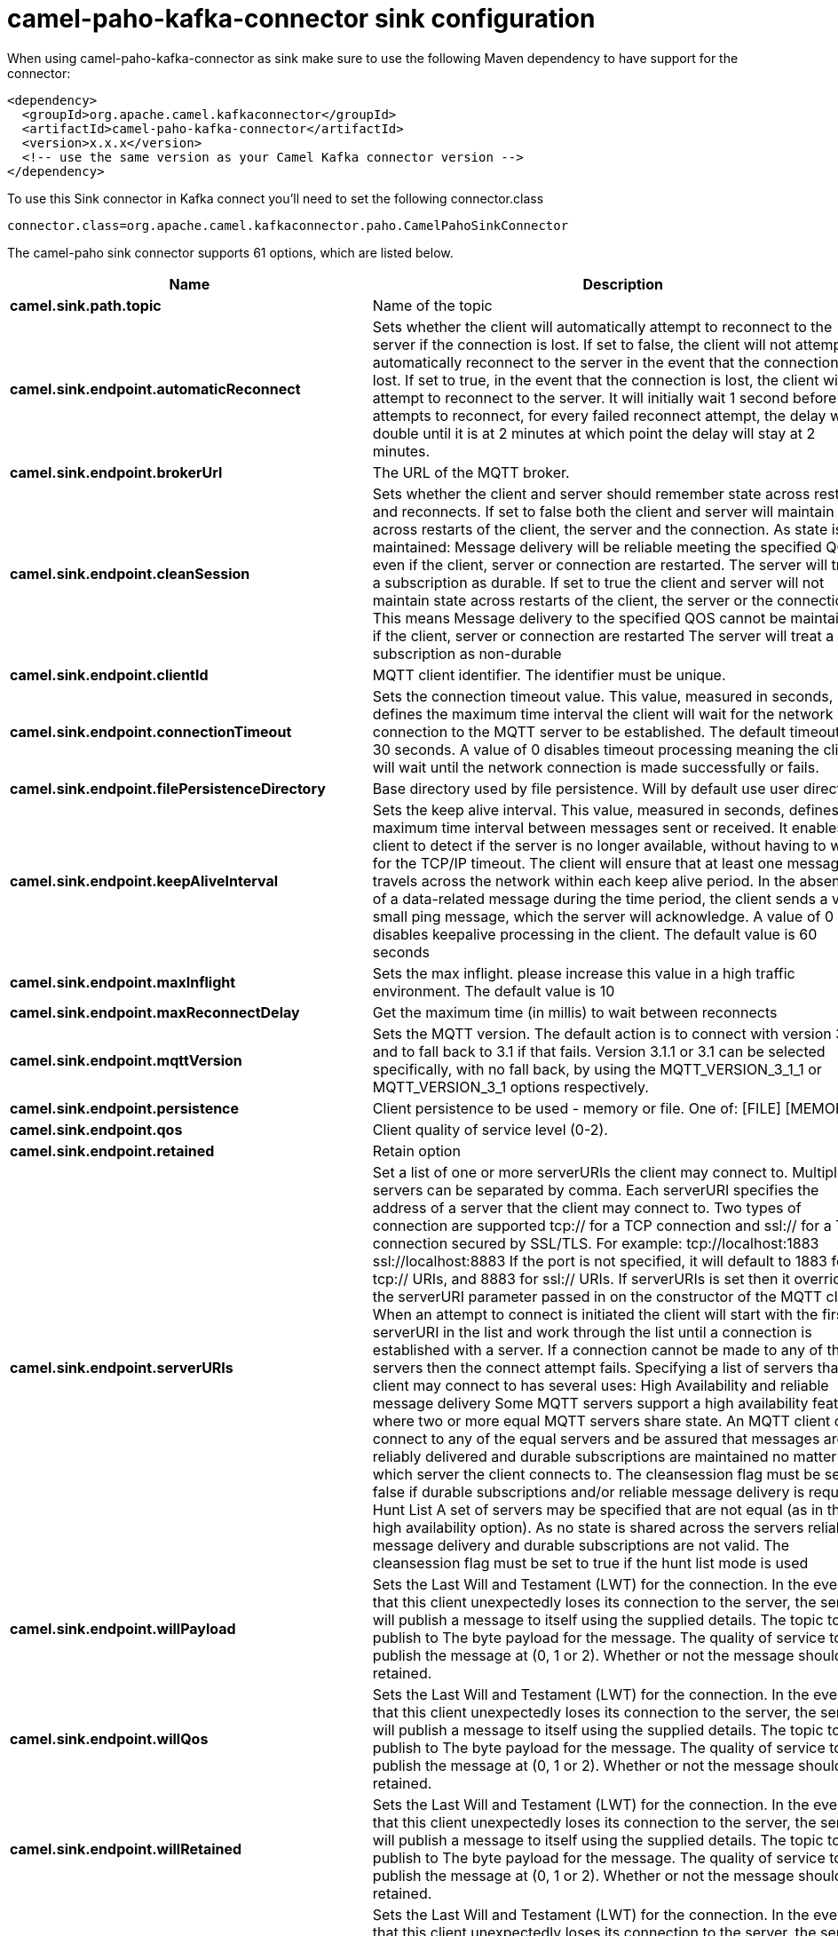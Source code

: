 // kafka-connector options: START
[[camel-paho-kafka-connector-sink]]
= camel-paho-kafka-connector sink configuration

When using camel-paho-kafka-connector as sink make sure to use the following Maven dependency to have support for the connector:

[source,xml]
----
<dependency>
  <groupId>org.apache.camel.kafkaconnector</groupId>
  <artifactId>camel-paho-kafka-connector</artifactId>
  <version>x.x.x</version>
  <!-- use the same version as your Camel Kafka connector version -->
</dependency>
----

To use this Sink connector in Kafka connect you'll need to set the following connector.class

[source,java]
----
connector.class=org.apache.camel.kafkaconnector.paho.CamelPahoSinkConnector
----


The camel-paho sink connector supports 61 options, which are listed below.



[width="100%",cols="2,5,^1,2",options="header"]
|===
| Name | Description | Default | Priority
| *camel.sink.path.topic* | Name of the topic | null | HIGH
| *camel.sink.endpoint.automaticReconnect* | Sets whether the client will automatically attempt to reconnect to the server if the connection is lost. If set to false, the client will not attempt to automatically reconnect to the server in the event that the connection is lost. If set to true, in the event that the connection is lost, the client will attempt to reconnect to the server. It will initially wait 1 second before it attempts to reconnect, for every failed reconnect attempt, the delay will double until it is at 2 minutes at which point the delay will stay at 2 minutes. | true | MEDIUM
| *camel.sink.endpoint.brokerUrl* | The URL of the MQTT broker. | "tcp://localhost:1883" | MEDIUM
| *camel.sink.endpoint.cleanSession* | Sets whether the client and server should remember state across restarts and reconnects. If set to false both the client and server will maintain state across restarts of the client, the server and the connection. As state is maintained: Message delivery will be reliable meeting the specified QOS even if the client, server or connection are restarted. The server will treat a subscription as durable. If set to true the client and server will not maintain state across restarts of the client, the server or the connection. This means Message delivery to the specified QOS cannot be maintained if the client, server or connection are restarted The server will treat a subscription as non-durable | true | MEDIUM
| *camel.sink.endpoint.clientId* | MQTT client identifier. The identifier must be unique. | null | MEDIUM
| *camel.sink.endpoint.connectionTimeout* | Sets the connection timeout value. This value, measured in seconds, defines the maximum time interval the client will wait for the network connection to the MQTT server to be established. The default timeout is 30 seconds. A value of 0 disables timeout processing meaning the client will wait until the network connection is made successfully or fails. | 30 | MEDIUM
| *camel.sink.endpoint.filePersistenceDirectory* | Base directory used by file persistence. Will by default use user directory. | null | MEDIUM
| *camel.sink.endpoint.keepAliveInterval* | Sets the keep alive interval. This value, measured in seconds, defines the maximum time interval between messages sent or received. It enables the client to detect if the server is no longer available, without having to wait for the TCP/IP timeout. The client will ensure that at least one message travels across the network within each keep alive period. In the absence of a data-related message during the time period, the client sends a very small ping message, which the server will acknowledge. A value of 0 disables keepalive processing in the client. The default value is 60 seconds | 60 | MEDIUM
| *camel.sink.endpoint.maxInflight* | Sets the max inflight. please increase this value in a high traffic environment. The default value is 10 | 10 | MEDIUM
| *camel.sink.endpoint.maxReconnectDelay* | Get the maximum time (in millis) to wait between reconnects | 128000 | MEDIUM
| *camel.sink.endpoint.mqttVersion* | Sets the MQTT version. The default action is to connect with version 3.1.1, and to fall back to 3.1 if that fails. Version 3.1.1 or 3.1 can be selected specifically, with no fall back, by using the MQTT_VERSION_3_1_1 or MQTT_VERSION_3_1 options respectively. | null | MEDIUM
| *camel.sink.endpoint.persistence* | Client persistence to be used - memory or file. One of: [FILE] [MEMORY] | "MEMORY" | MEDIUM
| *camel.sink.endpoint.qos* | Client quality of service level (0-2). | 2 | MEDIUM
| *camel.sink.endpoint.retained* | Retain option | false | MEDIUM
| *camel.sink.endpoint.serverURIs* | Set a list of one or more serverURIs the client may connect to. Multiple servers can be separated by comma. Each serverURI specifies the address of a server that the client may connect to. Two types of connection are supported tcp:// for a TCP connection and ssl:// for a TCP connection secured by SSL/TLS. For example: tcp://localhost:1883 ssl://localhost:8883 If the port is not specified, it will default to 1883 for tcp:// URIs, and 8883 for ssl:// URIs. If serverURIs is set then it overrides the serverURI parameter passed in on the constructor of the MQTT client. When an attempt to connect is initiated the client will start with the first serverURI in the list and work through the list until a connection is established with a server. If a connection cannot be made to any of the servers then the connect attempt fails. Specifying a list of servers that a client may connect to has several uses: High Availability and reliable message delivery Some MQTT servers support a high availability feature where two or more equal MQTT servers share state. An MQTT client can connect to any of the equal servers and be assured that messages are reliably delivered and durable subscriptions are maintained no matter which server the client connects to. The cleansession flag must be set to false if durable subscriptions and/or reliable message delivery is required. Hunt List A set of servers may be specified that are not equal (as in the high availability option). As no state is shared across the servers reliable message delivery and durable subscriptions are not valid. The cleansession flag must be set to true if the hunt list mode is used | null | MEDIUM
| *camel.sink.endpoint.willPayload* | Sets the Last Will and Testament (LWT) for the connection. In the event that this client unexpectedly loses its connection to the server, the server will publish a message to itself using the supplied details. The topic to publish to The byte payload for the message. The quality of service to publish the message at (0, 1 or 2). Whether or not the message should be retained. | null | MEDIUM
| *camel.sink.endpoint.willQos* | Sets the Last Will and Testament (LWT) for the connection. In the event that this client unexpectedly loses its connection to the server, the server will publish a message to itself using the supplied details. The topic to publish to The byte payload for the message. The quality of service to publish the message at (0, 1 or 2). Whether or not the message should be retained. | null | MEDIUM
| *camel.sink.endpoint.willRetained* | Sets the Last Will and Testament (LWT) for the connection. In the event that this client unexpectedly loses its connection to the server, the server will publish a message to itself using the supplied details. The topic to publish to The byte payload for the message. The quality of service to publish the message at (0, 1 or 2). Whether or not the message should be retained. | false | MEDIUM
| *camel.sink.endpoint.willTopic* | Sets the Last Will and Testament (LWT) for the connection. In the event that this client unexpectedly loses its connection to the server, the server will publish a message to itself using the supplied details. The topic to publish to The byte payload for the message. The quality of service to publish the message at (0, 1 or 2). Whether or not the message should be retained. | null | MEDIUM
| *camel.sink.endpoint.lazyStartProducer* | Whether the producer should be started lazy (on the first message). By starting lazy you can use this to allow CamelContext and routes to startup in situations where a producer may otherwise fail during starting and cause the route to fail being started. By deferring this startup to be lazy then the startup failure can be handled during routing messages via Camel's routing error handlers. Beware that when the first message is processed then creating and starting the producer may take a little time and prolong the total processing time of the processing. | false | MEDIUM
| *camel.sink.endpoint.basicPropertyBinding* | Whether the endpoint should use basic property binding (Camel 2.x) or the newer property binding with additional capabilities | false | MEDIUM
| *camel.sink.endpoint.client* | To use an existing mqtt client | null | MEDIUM
| *camel.sink.endpoint.customWebSocketHeaders* | Sets the Custom WebSocket Headers for the WebSocket Connection. | null | MEDIUM
| *camel.sink.endpoint.executorServiceTimeout* | Set the time in seconds that the executor service should wait when terminating before forcefully terminating. It is not recommended to change this value unless you are absolutely sure that you need to. | 1 | MEDIUM
| *camel.sink.endpoint.synchronous* | Sets whether synchronous processing should be strictly used, or Camel is allowed to use asynchronous processing (if supported). | false | MEDIUM
| *camel.sink.endpoint.httpsHostnameVerification Enabled* | Whether SSL HostnameVerifier is enabled or not. The default value is true. | true | MEDIUM
| *camel.sink.endpoint.password* | Password to be used for authentication against the MQTT broker | null | MEDIUM
| *camel.sink.endpoint.socketFactory* | Sets the SocketFactory to use. This allows an application to apply its own policies around the creation of network sockets. If using an SSL connection, an SSLSocketFactory can be used to supply application-specific security settings. | null | MEDIUM
| *camel.sink.endpoint.sslClientProps* | Sets the SSL properties for the connection. Note that these properties are only valid if an implementation of the Java Secure Socket Extensions (JSSE) is available. These properties are not used if a custom SocketFactory has been set. The following properties can be used: com.ibm.ssl.protocol One of: SSL, SSLv3, TLS, TLSv1, SSL_TLS. com.ibm.ssl.contextProvider Underlying JSSE provider. For example IBMJSSE2 or SunJSSE com.ibm.ssl.keyStore The name of the file that contains the KeyStore object that you want the KeyManager to use. For example /mydir/etc/key.p12 com.ibm.ssl.keyStorePassword The password for the KeyStore object that you want the KeyManager to use. The password can either be in plain-text, or may be obfuscated using the static method: com.ibm.micro.security.Password.obfuscate(char password). This obfuscates the password using a simple and insecure XOR and Base64 encoding mechanism. Note that this is only a simple scrambler to obfuscate clear-text passwords. com.ibm.ssl.keyStoreType Type of key store, for example PKCS12, JKS, or JCEKS. com.ibm.ssl.keyStoreProvider Key store provider, for example IBMJCE or IBMJCEFIPS. com.ibm.ssl.trustStore The name of the file that contains the KeyStore object that you want the TrustManager to use. com.ibm.ssl.trustStorePassword The password for the TrustStore object that you want the TrustManager to use. The password can either be in plain-text, or may be obfuscated using the static method: com.ibm.micro.security.Password.obfuscate(char password). This obfuscates the password using a simple and insecure XOR and Base64 encoding mechanism. Note that this is only a simple scrambler to obfuscate clear-text passwords. com.ibm.ssl.trustStoreType The type of KeyStore object that you want the default TrustManager to use. Same possible values as keyStoreType. com.ibm.ssl.trustStoreProvider Trust store provider, for example IBMJCE or IBMJCEFIPS. com.ibm.ssl.enabledCipherSuites A list of which ciphers are enabled. Values are dependent on the provider, for example: SSL_RSA_WITH_AES_128_CBC_SHA;SSL_RSA_WITH_3DES_EDE_CBC_SHA. com.ibm.ssl.keyManager Sets the algorithm that will be used to instantiate a KeyManagerFactory object instead of using the default algorithm available in the platform. Example values: IbmX509 or IBMJ9X509. com.ibm.ssl.trustManager Sets the algorithm that will be used to instantiate a TrustManagerFactory object instead of using the default algorithm available in the platform. Example values: PKIX or IBMJ9X509. | null | MEDIUM
| *camel.sink.endpoint.sslHostnameVerifier* | Sets the HostnameVerifier for the SSL connection. Note that it will be used after handshake on a connection and you should do actions by yourself when hostname is verified error. There is no default HostnameVerifier | null | MEDIUM
| *camel.sink.endpoint.userName* | Username to be used for authentication against the MQTT broker | null | MEDIUM
| *camel.component.paho.automaticReconnect* | Sets whether the client will automatically attempt to reconnect to the server if the connection is lost. If set to false, the client will not attempt to automatically reconnect to the server in the event that the connection is lost. If set to true, in the event that the connection is lost, the client will attempt to reconnect to the server. It will initially wait 1 second before it attempts to reconnect, for every failed reconnect attempt, the delay will double until it is at 2 minutes at which point the delay will stay at 2 minutes. | true | MEDIUM
| *camel.component.paho.brokerUrl* | The URL of the MQTT broker. | "tcp://localhost:1883" | MEDIUM
| *camel.component.paho.cleanSession* | Sets whether the client and server should remember state across restarts and reconnects. If set to false both the client and server will maintain state across restarts of the client, the server and the connection. As state is maintained: Message delivery will be reliable meeting the specified QOS even if the client, server or connection are restarted. The server will treat a subscription as durable. If set to true the client and server will not maintain state across restarts of the client, the server or the connection. This means Message delivery to the specified QOS cannot be maintained if the client, server or connection are restarted The server will treat a subscription as non-durable | true | MEDIUM
| *camel.component.paho.clientId* | MQTT client identifier. The identifier must be unique. | null | MEDIUM
| *camel.component.paho.configuration* | To use the shared Paho configuration | null | MEDIUM
| *camel.component.paho.connectionTimeout* | Sets the connection timeout value. This value, measured in seconds, defines the maximum time interval the client will wait for the network connection to the MQTT server to be established. The default timeout is 30 seconds. A value of 0 disables timeout processing meaning the client will wait until the network connection is made successfully or fails. | 30 | MEDIUM
| *camel.component.paho.filePersistenceDirectory* | Base directory used by file persistence. Will by default use user directory. | null | MEDIUM
| *camel.component.paho.keepAliveInterval* | Sets the keep alive interval. This value, measured in seconds, defines the maximum time interval between messages sent or received. It enables the client to detect if the server is no longer available, without having to wait for the TCP/IP timeout. The client will ensure that at least one message travels across the network within each keep alive period. In the absence of a data-related message during the time period, the client sends a very small ping message, which the server will acknowledge. A value of 0 disables keepalive processing in the client. The default value is 60 seconds | 60 | MEDIUM
| *camel.component.paho.maxInflight* | Sets the max inflight. please increase this value in a high traffic environment. The default value is 10 | 10 | MEDIUM
| *camel.component.paho.maxReconnectDelay* | Get the maximum time (in millis) to wait between reconnects | 128000 | MEDIUM
| *camel.component.paho.mqttVersion* | Sets the MQTT version. The default action is to connect with version 3.1.1, and to fall back to 3.1 if that fails. Version 3.1.1 or 3.1 can be selected specifically, with no fall back, by using the MQTT_VERSION_3_1_1 or MQTT_VERSION_3_1 options respectively. | null | MEDIUM
| *camel.component.paho.persistence* | Client persistence to be used - memory or file. One of: [FILE] [MEMORY] | "MEMORY" | MEDIUM
| *camel.component.paho.qos* | Client quality of service level (0-2). | 2 | MEDIUM
| *camel.component.paho.retained* | Retain option | false | MEDIUM
| *camel.component.paho.serverURIs* | Set a list of one or more serverURIs the client may connect to. Multiple servers can be separated by comma. Each serverURI specifies the address of a server that the client may connect to. Two types of connection are supported tcp:// for a TCP connection and ssl:// for a TCP connection secured by SSL/TLS. For example: tcp://localhost:1883 ssl://localhost:8883 If the port is not specified, it will default to 1883 for tcp:// URIs, and 8883 for ssl:// URIs. If serverURIs is set then it overrides the serverURI parameter passed in on the constructor of the MQTT client. When an attempt to connect is initiated the client will start with the first serverURI in the list and work through the list until a connection is established with a server. If a connection cannot be made to any of the servers then the connect attempt fails. Specifying a list of servers that a client may connect to has several uses: High Availability and reliable message delivery Some MQTT servers support a high availability feature where two or more equal MQTT servers share state. An MQTT client can connect to any of the equal servers and be assured that messages are reliably delivered and durable subscriptions are maintained no matter which server the client connects to. The cleansession flag must be set to false if durable subscriptions and/or reliable message delivery is required. Hunt List A set of servers may be specified that are not equal (as in the high availability option). As no state is shared across the servers reliable message delivery and durable subscriptions are not valid. The cleansession flag must be set to true if the hunt list mode is used | null | MEDIUM
| *camel.component.paho.willPayload* | Sets the Last Will and Testament (LWT) for the connection. In the event that this client unexpectedly loses its connection to the server, the server will publish a message to itself using the supplied details. The topic to publish to The byte payload for the message. The quality of service to publish the message at (0, 1 or 2). Whether or not the message should be retained. | null | MEDIUM
| *camel.component.paho.willQos* | Sets the Last Will and Testament (LWT) for the connection. In the event that this client unexpectedly loses its connection to the server, the server will publish a message to itself using the supplied details. The topic to publish to The byte payload for the message. The quality of service to publish the message at (0, 1 or 2). Whether or not the message should be retained. | null | MEDIUM
| *camel.component.paho.willRetained* | Sets the Last Will and Testament (LWT) for the connection. In the event that this client unexpectedly loses its connection to the server, the server will publish a message to itself using the supplied details. The topic to publish to The byte payload for the message. The quality of service to publish the message at (0, 1 or 2). Whether or not the message should be retained. | false | MEDIUM
| *camel.component.paho.willTopic* | Sets the Last Will and Testament (LWT) for the connection. In the event that this client unexpectedly loses its connection to the server, the server will publish a message to itself using the supplied details. The topic to publish to The byte payload for the message. The quality of service to publish the message at (0, 1 or 2). Whether or not the message should be retained. | null | MEDIUM
| *camel.component.paho.lazyStartProducer* | Whether the producer should be started lazy (on the first message). By starting lazy you can use this to allow CamelContext and routes to startup in situations where a producer may otherwise fail during starting and cause the route to fail being started. By deferring this startup to be lazy then the startup failure can be handled during routing messages via Camel's routing error handlers. Beware that when the first message is processed then creating and starting the producer may take a little time and prolong the total processing time of the processing. | false | MEDIUM
| *camel.component.paho.basicPropertyBinding* | Whether the component should use basic property binding (Camel 2.x) or the newer property binding with additional capabilities | false | LOW
| *camel.component.paho.client* | To use a shared Paho client | null | MEDIUM
| *camel.component.paho.customWebSocketHeaders* | Sets the Custom WebSocket Headers for the WebSocket Connection. | null | MEDIUM
| *camel.component.paho.executorServiceTimeout* | Set the time in seconds that the executor service should wait when terminating before forcefully terminating. It is not recommended to change this value unless you are absolutely sure that you need to. | 1 | MEDIUM
| *camel.component.paho.httpsHostnameVerification Enabled* | Whether SSL HostnameVerifier is enabled or not. The default value is true. | true | MEDIUM
| *camel.component.paho.password* | Password to be used for authentication against the MQTT broker | null | MEDIUM
| *camel.component.paho.socketFactory* | Sets the SocketFactory to use. This allows an application to apply its own policies around the creation of network sockets. If using an SSL connection, an SSLSocketFactory can be used to supply application-specific security settings. | null | MEDIUM
| *camel.component.paho.sslClientProps* | Sets the SSL properties for the connection. Note that these properties are only valid if an implementation of the Java Secure Socket Extensions (JSSE) is available. These properties are not used if a custom SocketFactory has been set. The following properties can be used: com.ibm.ssl.protocol One of: SSL, SSLv3, TLS, TLSv1, SSL_TLS. com.ibm.ssl.contextProvider Underlying JSSE provider. For example IBMJSSE2 or SunJSSE com.ibm.ssl.keyStore The name of the file that contains the KeyStore object that you want the KeyManager to use. For example /mydir/etc/key.p12 com.ibm.ssl.keyStorePassword The password for the KeyStore object that you want the KeyManager to use. The password can either be in plain-text, or may be obfuscated using the static method: com.ibm.micro.security.Password.obfuscate(char password). This obfuscates the password using a simple and insecure XOR and Base64 encoding mechanism. Note that this is only a simple scrambler to obfuscate clear-text passwords. com.ibm.ssl.keyStoreType Type of key store, for example PKCS12, JKS, or JCEKS. com.ibm.ssl.keyStoreProvider Key store provider, for example IBMJCE or IBMJCEFIPS. com.ibm.ssl.trustStore The name of the file that contains the KeyStore object that you want the TrustManager to use. com.ibm.ssl.trustStorePassword The password for the TrustStore object that you want the TrustManager to use. The password can either be in plain-text, or may be obfuscated using the static method: com.ibm.micro.security.Password.obfuscate(char password). This obfuscates the password using a simple and insecure XOR and Base64 encoding mechanism. Note that this is only a simple scrambler to obfuscate clear-text passwords. com.ibm.ssl.trustStoreType The type of KeyStore object that you want the default TrustManager to use. Same possible values as keyStoreType. com.ibm.ssl.trustStoreProvider Trust store provider, for example IBMJCE or IBMJCEFIPS. com.ibm.ssl.enabledCipherSuites A list of which ciphers are enabled. Values are dependent on the provider, for example: SSL_RSA_WITH_AES_128_CBC_SHA;SSL_RSA_WITH_3DES_EDE_CBC_SHA. com.ibm.ssl.keyManager Sets the algorithm that will be used to instantiate a KeyManagerFactory object instead of using the default algorithm available in the platform. Example values: IbmX509 or IBMJ9X509. com.ibm.ssl.trustManager Sets the algorithm that will be used to instantiate a TrustManagerFactory object instead of using the default algorithm available in the platform. Example values: PKIX or IBMJ9X509. | null | MEDIUM
| *camel.component.paho.sslHostnameVerifier* | Sets the HostnameVerifier for the SSL connection. Note that it will be used after handshake on a connection and you should do actions by yourself when hostname is verified error. There is no default HostnameVerifier | null | MEDIUM
| *camel.component.paho.userName* | Username to be used for authentication against the MQTT broker | null | MEDIUM
|===
// kafka-connector options: END
